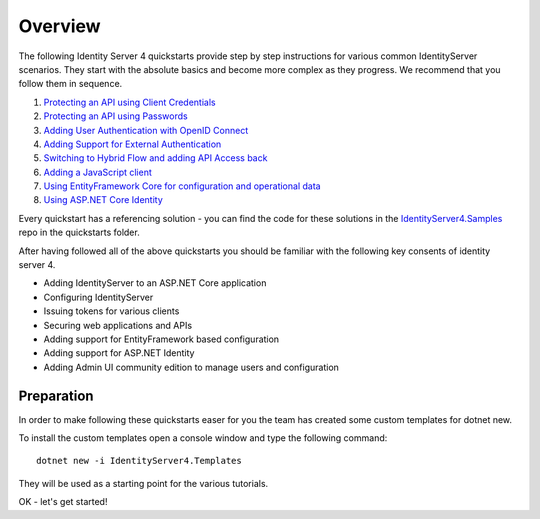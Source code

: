 Overview
========
The following Identity Server 4 quickstarts provide step by step instructions for various common IdentityServer scenarios.
They start with the absolute basics and become more complex as they progress. We recommend that you follow them in sequence.

1. `Protecting an API using Client Credentials <https://identityserver4.readthedocs.io/en/latest/quickstarts/1_client_credentials.html>`_
2. `Protecting an API using Passwords <https://identityserver4.readthedocs.io/en/latest/quickstarts/2_resource_owner_passwords.html>`_
3. `Adding User Authentication with OpenID Connect <https://identityserver4.readthedocs.io/en/latest/quickstarts/3_interactive_login.html>`_
4. `Adding Support for External Authentication <https://identityserver4.readthedocs.io/en/latest/quickstarts/4_external_authentication.html>`_
5. `Switching to Hybrid Flow and adding API Access back <https://identityserver4.readthedocs.io/en/latest/quickstarts/5_hybrid_and_api_access.html>`_
6. `Adding a JavaScript client <https://identityserver4.readthedocs.io/en/latest/quickstarts/6_javascript_client.html>`_
7. `Using EntityFramework Core for configuration and operational data <https://identityserver4.readthedocs.io/en/latest/quickstarts/7_entity_framework.html>`_
8. `Using ASP.NET Core Identity <https://identityserver4.readthedocs.io/en/latest/quickstarts/8_aspnet_identity.html>`_

Every quickstart has a referencing solution - you can find the code for these solutions in the 
`IdentityServer4.Samples <https://github.com/IdentityServer/IdentityServer4.Samples>`_
repo in the quickstarts folder.

After having followed all of the above quickstarts you should be familiar with the following key consents of identity server 4.

* Adding IdentityServer to an ASP.NET Core application
* Configuring IdentityServer
* Issuing tokens for various clients
* Securing web applications and APIs
* Adding support for EntityFramework based configuration
* Adding support for ASP.NET Identity
* Adding Admin UI community edition to manage users and configuration

Preparation
^^^^^^^^^^^
In order to make following these quickstarts easer for you the team has created some custom templates for dotnet new.  

To install the custom templates open a console window and type the following command::

    dotnet new -i IdentityServer4.Templates

They will be used as a starting point for the various tutorials.

OK - let's get started!
